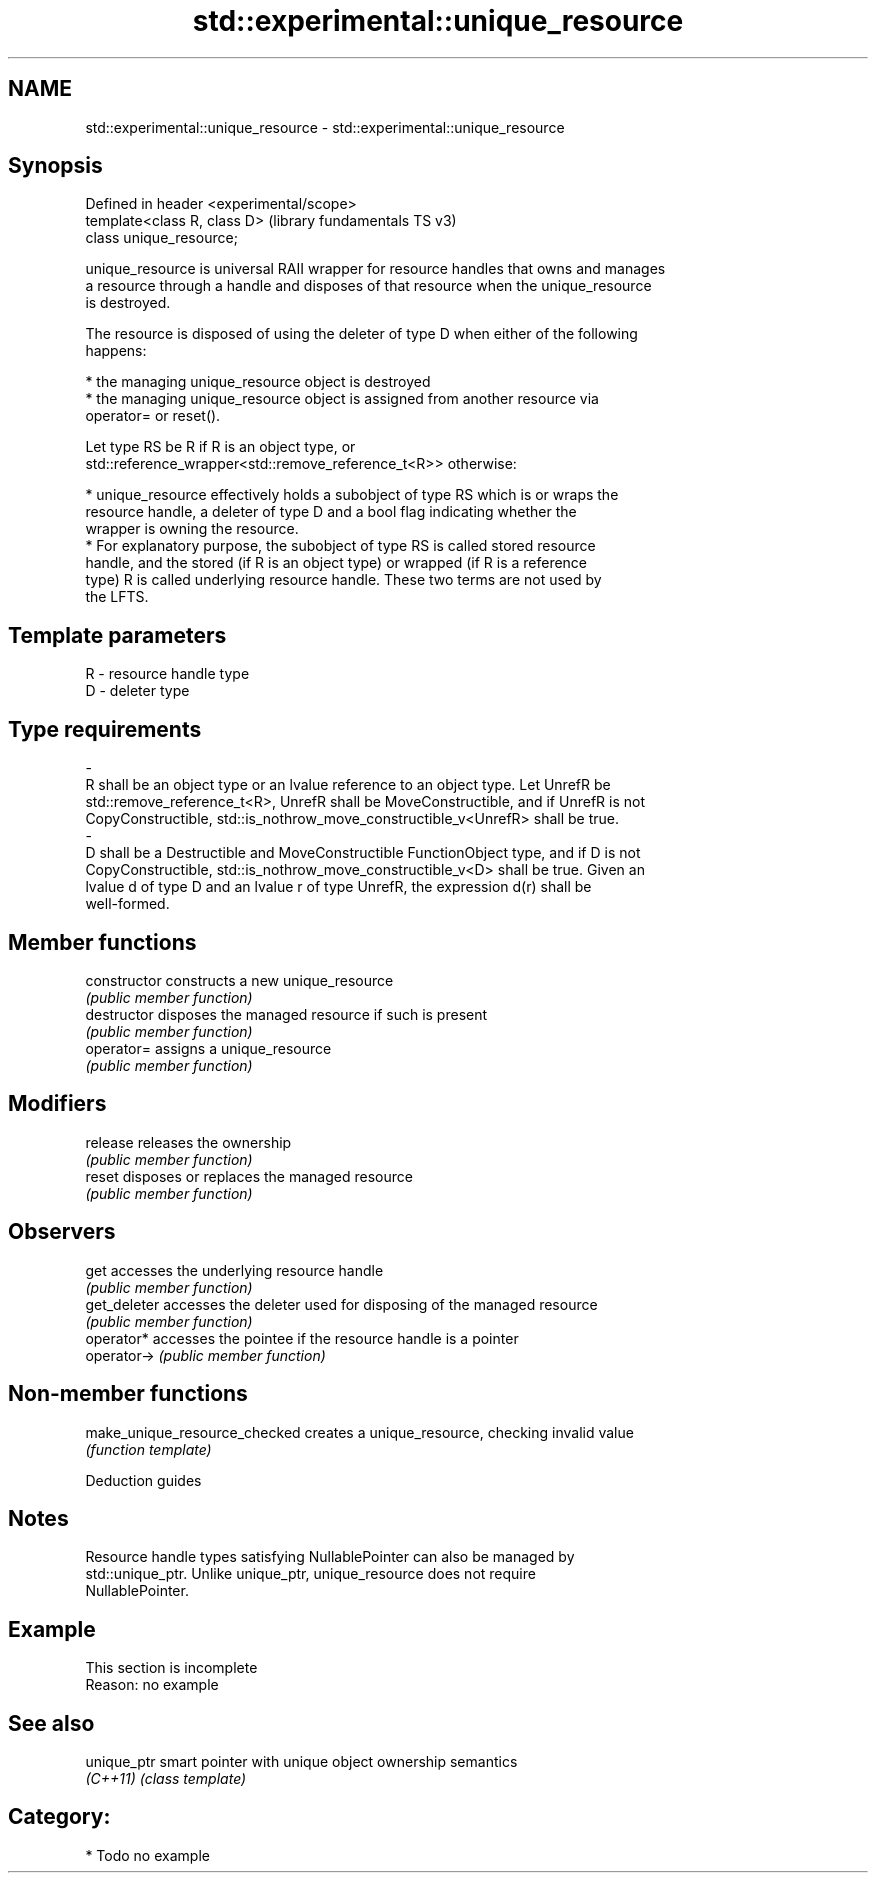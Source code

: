 .TH std::experimental::unique_resource 3 "2021.11.17" "http://cppreference.com" "C++ Standard Libary"
.SH NAME
std::experimental::unique_resource \- std::experimental::unique_resource

.SH Synopsis
   Defined in header <experimental/scope>
   template<class R, class D>              (library fundamentals TS v3)
   class unique_resource;

   unique_resource is universal RAII wrapper for resource handles that owns and manages
   a resource through a handle and disposes of that resource when the unique_resource
   is destroyed.

   The resource is disposed of using the deleter of type D when either of the following
   happens:

     * the managing unique_resource object is destroyed
     * the managing unique_resource object is assigned from another resource via
       operator= or reset().

   Let type RS be R if R is an object type, or
   std::reference_wrapper<std::remove_reference_t<R>> otherwise:

     * unique_resource effectively holds a subobject of type RS which is or wraps the
       resource handle, a deleter of type D and a bool flag indicating whether the
       wrapper is owning the resource.
     * For explanatory purpose, the subobject of type RS is called stored resource
       handle, and the stored (if R is an object type) or wrapped (if R is a reference
       type) R is called underlying resource handle. These two terms are not used by
       the LFTS.

.SH Template parameters

   R                      -                     resource handle type
   D                      -                     deleter type
.SH Type requirements
   -
   R shall be an object type or an lvalue reference to an object type. Let UnrefR be
   std::remove_reference_t<R>, UnrefR shall be MoveConstructible, and if UnrefR is not
   CopyConstructible, std::is_nothrow_move_constructible_v<UnrefR> shall be true.
   -
   D shall be a Destructible and MoveConstructible FunctionObject type, and if D is not
   CopyConstructible, std::is_nothrow_move_constructible_v<D> shall be true. Given an
   lvalue d of type D and an lvalue r of type UnrefR, the expression d(r) shall be
   well-formed.

.SH Member functions

   constructor   constructs a new unique_resource
                 \fI(public member function)\fP
   destructor    disposes the managed resource if such is present
                 \fI(public member function)\fP
   operator=     assigns a unique_resource
                 \fI(public member function)\fP
.SH Modifiers
   release       releases the ownership
                 \fI(public member function)\fP
   reset         disposes or replaces the managed resource
                 \fI(public member function)\fP
.SH Observers
   get           accesses the underlying resource handle
                 \fI(public member function)\fP
   get_deleter   accesses the deleter used for disposing of the managed resource
                 \fI(public member function)\fP
   operator*     accesses the pointee if the resource handle is a pointer
   operator->    \fI(public member function)\fP

.SH Non-member functions

   make_unique_resource_checked creates a unique_resource, checking invalid value
                                \fI(function template)\fP

   Deduction guides

.SH Notes

   Resource handle types satisfying NullablePointer can also be managed by
   std::unique_ptr. Unlike unique_ptr, unique_resource does not require
   NullablePointer.

.SH Example

    This section is incomplete
    Reason: no example

.SH See also

   unique_ptr smart pointer with unique object ownership semantics
   \fI(C++11)\fP    \fI(class template)\fP

.SH Category:

     * Todo no example
